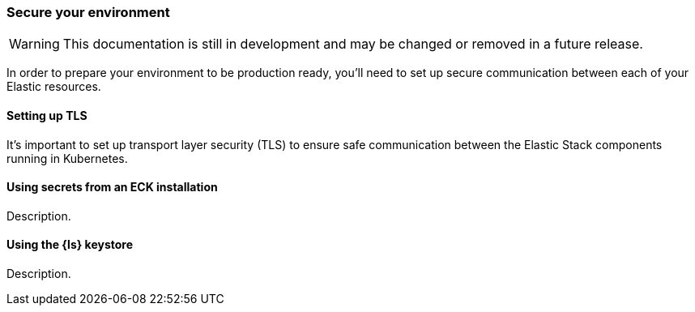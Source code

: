 [[ls-k8s-secure]]
=== Secure your environment

WARNING: This documentation is still in development and may be changed or removed in a future release.

In order to prepare your environment to be production ready, you'll need to set up secure communication between each of your Elastic resources.

[[security-set-up-tls]]
==== Setting up TLS

It's important to set up transport layer security (TLS) to ensure safe communication between the Elastic Stack components running in Kubernetes.

[[security-eck-secrets]]

==== Using secrets from an ECK installation
Description.

[[security-logstash-keystore]]

==== Using the {ls} keystore
Description.


